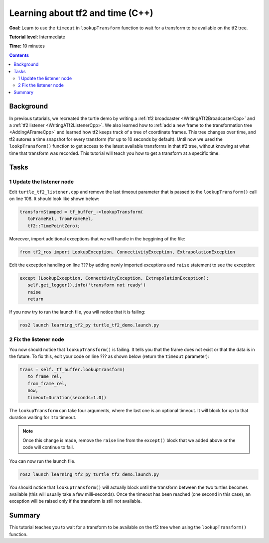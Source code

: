 .. _LearningAboutTf2AndTimeCpp:

Learning about tf2 and time (C++)
=================================

**Goal:** Learn to use the ``timeout`` in ``lookupTransform`` function to wait for a transform to be available on the tf2 tree.

**Tutorial level:** Intermediate

**Time:** 10 minutes

.. contents:: Contents
   :depth: 2
   :local:

Background
----------

In previous tutorials, we recreated the turtle demo by writing a :ref:`tf2 broadcaster <WritingATf2BroadcasterCpp>` and a :ref:`tf2 listener <WritingATf2ListenerCpp>`.
We also learned how to :ref:`add a new frame to the transformation tree <AddingAFrameCpp>` and learned how tf2 keeps track of a tree of coordinate frames.
This tree changes over time, and tf2 sutores a time snapshot for every transform (for up to 10 seconds by default).
Until now we used the ``lookpTransform()`` function to get access to the latest available transforms in that tf2 tree, without knowing at what time that transform was recorded.
This tutorial will teach you how to get a transform at a specific time.

Tasks
-----

1 Update the listener node
^^^^^^^^^^^^^^^^^^^^^^^^^^

Edit ``turtle_tf2_listener.cpp`` and remove the last timeout parameter that is passed to the ``lookupTransform()`` call on line 108.
It should look like shown below:

.. code-block:: C++

   transformStamped = tf_buffer_->lookupTransform(
      toFrameRel, fromFrameRel,
      tf2::TimePointZero);

Moreover, import additional exceptions that we will handle in the beggining of the file:

.. code-block:: C++

   from tf2_ros import LookupException, ConnectivityException, ExtrapolationException

Edit the exception handling on line ??? by adding newly imported exceptions and ``raise`` statement to see the exception:

.. code-block:: C++

   except (LookupException, ConnectivityException, ExtrapolationException):
      self.get_logger().info('transform not ready')
      raise
      return

If you now try to run the launch file, you will notice that it is failing:

.. code-block:: console

   ros2 launch learning_tf2_py turtle_tf2_demo.launch.py

2 Fix the listener node
^^^^^^^^^^^^^^^^^^^^^^^

You now should notice that ``lookupTransform()`` is failing. It tells you that the frame does not exist or that the data is in the future.
To fix this, edit your code on line ??? as shown below (return the ``timeout`` parameter):

.. code-block:: C++

   trans = self._tf_buffer.lookupTransform(
      to_frame_rel,
      from_frame_rel,
      now,
      timeout=Duration(seconds=1.0))

The ``lookupTransform`` can take four arguments, where the last one is an optional timeout.
It will block for up to that duration waiting for it to timeout.

.. note::

   Once this change is made, remove the ``raise`` line from the ``except()`` block that we added above or the code will continue to fail.

You can now run the launch file.

.. code-block:: console

   ros2 launch learning_tf2_py turtle_tf2_demo.launch.py

You should notice that ``lookupTransform()`` will actually block until the transform between the two turtles becomes available (this will usually take a few milli-seconds).
Once the timeout has been reached (one second in this case), an exception will be raised only if the transform is still not available.

Summary
-------

This tutorial teaches you to wait for a transform to be available on the tf2 tree when using the ``lookupTransform()`` function.
